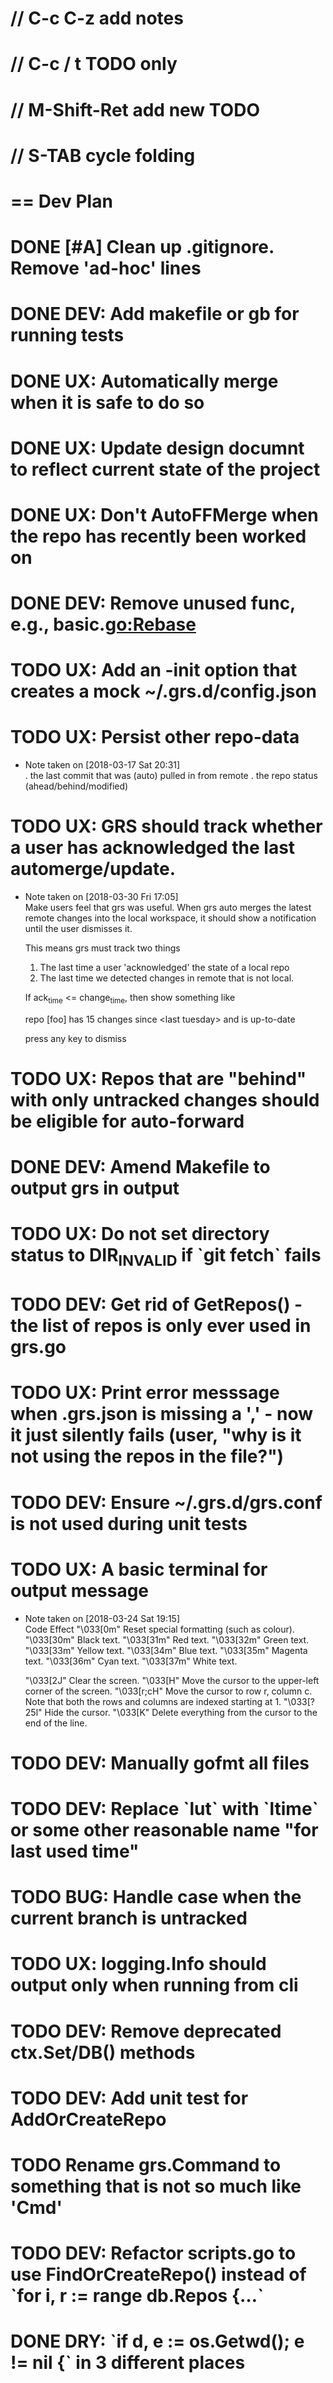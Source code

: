 #+STARTUP: content
#+PRIORITIES: A E C
* // C-c C-z add notes
* // C-c / t TODO only
* // M-Shift-Ret add new TODO
* // S-TAB cycle folding
* == Dev Plan
* DONE [#A] Clean up .gitignore. Remove 'ad-hoc' lines
* DONE DEV: Add makefile or gb for running tests
* DONE UX: Automatically merge when it is safe to do so
* DONE UX: Update design documnt to reflect current state of the project
* DONE UX: Don't AutoFFMerge when the repo has recently been worked on
* DONE DEV: Remove unused func, e.g., basic.go:Rebase
* TODO UX: Add an -init option that creates a mock ~/.grs.d/config.json
* TODO UX: Persist other repo-data
  - Note taken on [2018-03-17 Sat 20:31] \\
    . the last commit that was (auto) pulled in from remote
    . the repo status (ahead/behind/modified)
* TODO UX: GRS should track whether a user has acknowledged the last automerge/update.
  - Note taken on [2018-03-30 Fri 17:05] \\
    Make users feel that grs was useful. When grs auto merges the latest remote changes into the local workspace, it should show a notification until the user dismisses it. 
    
    This means grs must track two things
    1. The last time a user 'acknowledged' the state of a local repo
    2. The last time we detected changes in remote that is not local.  
    If ack_time <= change_time, then show something like
    
    repo [foo] has 15 changes since <last tuesday> and is up-to-date
    
    press any key to dismiss
* TODO UX: Repos that are "behind" with only untracked changes should be eligible for auto-forward
* DONE DEV: Amend Makefile to output grs in output
* TODO UX: Do not set directory status to DIR_INVALID if `git fetch` fails
* TODO DEV: Get rid of GetRepos() - the list of repos is only ever used in grs.go
* TODO UX: Print error messsage when .grs.json is missing a ',' - now it just silently fails (user, "why is it not using the repos in the file?")
* TODO DEV: Ensure ~/.grs.d/grs.conf is not used during unit tests
* TODO UX: A basic terminal for output message
  - Note taken on [2018-03-24 Sat 19:15] \\
    Code	Effect
    "\033[0m"	Reset special formatting (such as colour).
    "\033[30m"	Black text.
    "\033[31m"	Red text.
    "\033[32m"	Green text.
    "\033[33m"	Yellow text.
    "\033[34m"	Blue text.
    "\033[35m"	Magenta text.
    "\033[36m"	Cyan text.
    "\033[37m"	White text.
    
    "\033[2J"	Clear the screen.
    "\033[H"	Move the cursor to the upper-left corner of the screen.
    "\033[r;cH"	Move the cursor to row r, column c. Note that both the rows and columns are indexed starting at 1.
    "\033[?25l"	Hide the cursor.
    "\033[K"	Delete everything from the cursor to the end of the line.
* TODO DEV: Manually gofmt all files
* TODO DEV: Replace `lut` with `ltime` or some other reasonable name "for last used time"
* TODO BUG: Handle case when the current branch is untracked
* TODO UX: logging.Info should output only when running from cli
* TODO DEV: Remove deprecated ctx.Set/DB() methods 
* TODO DEV: Add unit test for AddOrCreateRepo
* TODO Rename grs.Command to something that is not so much like 'Cmd'
* TODO DEV: Refactor scripts.go to use FindOrCreateRepo() instead of `for i, r := range db.Repos {...`
* DONE DRY: `if d, e := os.Getwd(); e != nil {` in 3 different places
